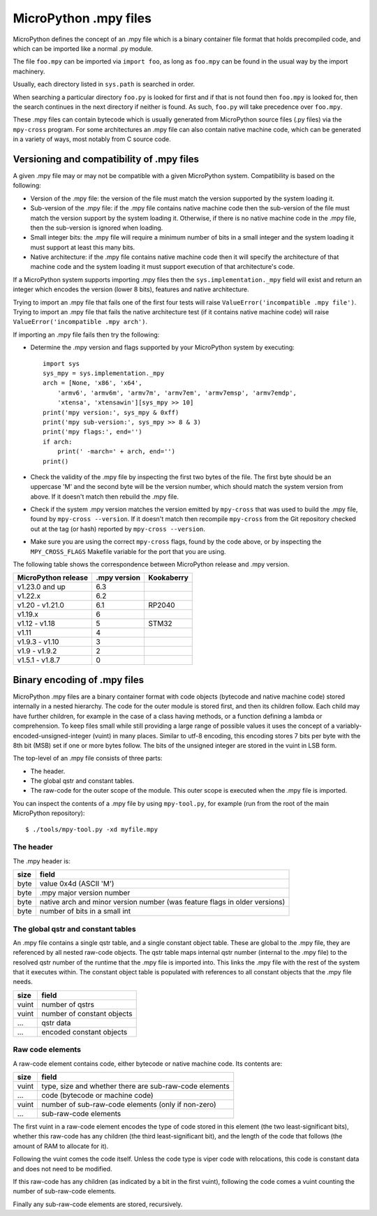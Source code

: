 .. _mpy_files:

MicroPython .mpy files
======================

MicroPython defines the concept of an .mpy file which is a binary container
file format that holds precompiled code, and which can be imported like a
normal .py module.  

The file ``foo.mpy`` can be imported via ``import foo``,
as long as ``foo.mpy`` can be found in the usual way by the import machinery.

Usually, each directory listed in ``sys.path`` is searched in order.  

When searching a particular directory ``foo.py`` is looked for first and if that
is not found then ``foo.mpy`` is looked for, then the search continues in the
next directory if neither is found.  As such, ``foo.py`` will take precedence
over ``foo.mpy``.

These .mpy files can contain bytecode which is usually generated from MicroPython
source files (.py files) via the ``mpy-cross`` program.  For some architectures
an .mpy file can also contain native machine code, which can be generated in
a variety of ways, most notably from C source code.

Versioning and compatibility of .mpy files
------------------------------------------

A given .mpy file may or may not be compatible with a given MicroPython system.
Compatibility is based on the following:

* Version of the .mpy file: the version of the file must match the version
  supported by the system loading it.

* Sub-version of the .mpy file: if the .mpy file contains native machine code
  then the sub-version of the file must match the version support by the
  system loading it.  Otherwise, if there is no native machine code in the .mpy
  file, then the sub-version is ignored when loading.

* Small integer bits: the .mpy file will require a minimum number of bits in
  a small integer and the system loading it must support at least this many
  bits.

* Native architecture: if the .mpy file contains native machine code then
  it will specify the architecture of that machine code and the system
  loading it must support execution of that architecture's code.

If a MicroPython system supports importing .mpy files then the
``sys.implementation._mpy`` field will exist and return an integer which
encodes the version (lower 8 bits), features and native architecture.

Trying to import an .mpy file that fails one of the first four tests will
raise ``ValueError('incompatible .mpy file')``.  Trying to import an .mpy
file that fails the native architecture test (if it contains native machine
code) will raise ``ValueError('incompatible .mpy arch')``.

If importing an .mpy file fails then try the following:

* Determine the .mpy version and flags supported by your MicroPython system
  by executing::

    import sys
    sys_mpy = sys.implementation._mpy
    arch = [None, 'x86', 'x64',
        'armv6', 'armv6m', 'armv7m', 'armv7em', 'armv7emsp', 'armv7emdp',
        'xtensa', 'xtensawin'][sys_mpy >> 10]
    print('mpy version:', sys_mpy & 0xff)
    print('mpy sub-version:', sys_mpy >> 8 & 3)
    print('mpy flags:', end='')
    if arch:
        print(' -march=' + arch, end='')
    print()

* Check the validity of the .mpy file by inspecting the first two bytes of
  the file.  The first byte should be an uppercase 'M' and the second byte
  will be the version number, which should match the system version from above.
  If it doesn't match then rebuild the .mpy file.

* Check if the system .mpy version matches the version emitted by ``mpy-cross``
  that was used to build the .mpy file, found by ``mpy-cross --version``.
  If it doesn't match then recompile ``mpy-cross`` from the Git repository
  checked out at the tag (or hash) reported by ``mpy-cross --version``.

* Make sure you are using the correct ``mpy-cross`` flags, found by the code
  above, or by inspecting the ``MPY_CROSS_FLAGS`` Makefile variable for the
  port that you are using.

The following table shows the correspondence between MicroPython release
and .mpy version.

=================== ============ ==========
MicroPython release .mpy version Kookaberry
=================== ============ ==========
v1.23.0 and up      6.3
v1.22.x             6.2
v1.20 - v1.21.0     6.1          RP2040
v1.19.x             6
v1.12 - v1.18       5            STM32
v1.11               4
v1.9.3 - v1.10      3
v1.9 - v1.9.2       2
v1.5.1 - v1.8.7     0
=================== ============ ==========


Binary encoding of .mpy files
-----------------------------

MicroPython .mpy files are a binary container format with code objects (bytecode
and native machine code) stored internally in a nested hierarchy.  The code for
the outer module is stored first, and then its children follow.  Each child may
have further children, for example in the case of a class having methods, or a
function defining a lambda or comprehension.  To keep files small while still
providing a large range of possible values it uses the concept of a
variably-encoded-unsigned-integer (vuint) in many places.  Similar to utf-8
encoding, this encoding stores 7 bits per byte with the 8th bit (MSB) set
if one or more bytes follow.  The bits of the unsigned integer are stored
in the vuint in LSB form.

The top-level of an .mpy file consists of three parts:

* The header.

* The global qstr and constant tables.

* The raw-code for the outer scope of the module.
  This outer scope is executed when the .mpy file is imported.

You can inspect the contents of a .mpy file by using ``mpy-tool.py``, for
example (run from the root of the main MicroPython repository)::

    $ ./tools/mpy-tool.py -xd myfile.mpy

The header
~~~~~~~~~~

The .mpy header is:

======  ================================
size    field
======  ================================
byte    value 0x4d (ASCII 'M')
byte    .mpy major version number
byte    native arch and minor version number (was feature flags in older versions)
byte    number of bits in a small int
======  ================================

The global qstr and constant tables
~~~~~~~~~~~~~~~~~~~~~~~~~~~~~~~~~~~

An .mpy file contains a single qstr table, and a single constant object table.
These are global to the .mpy file, they are referenced by all nested raw-code
objects.  The qstr table maps internal qstr number (internal to the .mpy file)
to the resolved qstr number of the runtime that the .mpy file is imported into.
This links the .mpy file with the rest of the system that it executes within.
The constant object table is populated with references to all constant objects
that the .mpy file needs.

======  ================================
size    field
======  ================================
vuint   number of qstrs
vuint   number of constant objects
...     qstr data
...     encoded constant objects
======  ================================

Raw code elements
~~~~~~~~~~~~~~~~~

A raw-code element contains code, either bytecode or native machine code.  Its
contents are:

======  ================================
size    field
======  ================================
vuint   type, size and whether there are sub-raw-code elements
...     code (bytecode or machine code)
vuint   number of sub-raw-code elements (only if non-zero)
...     sub-raw-code elements
======  ================================

The first vuint in a raw-code element encodes the type of code stored in this
element (the two least-significant bits), whether this raw-code has any
children (the third least-significant bit), and the length of the code that
follows (the amount of RAM to allocate for it).

Following the vuint comes the code itself.  Unless the code type is viper code
with relocations, this code is constant data and does not need to be modified.

If this raw-code has any children (as indicated by a bit in the first vuint),
following the code comes a vuint counting the number of sub-raw-code elements.

Finally any sub-raw-code elements are stored, recursively.
